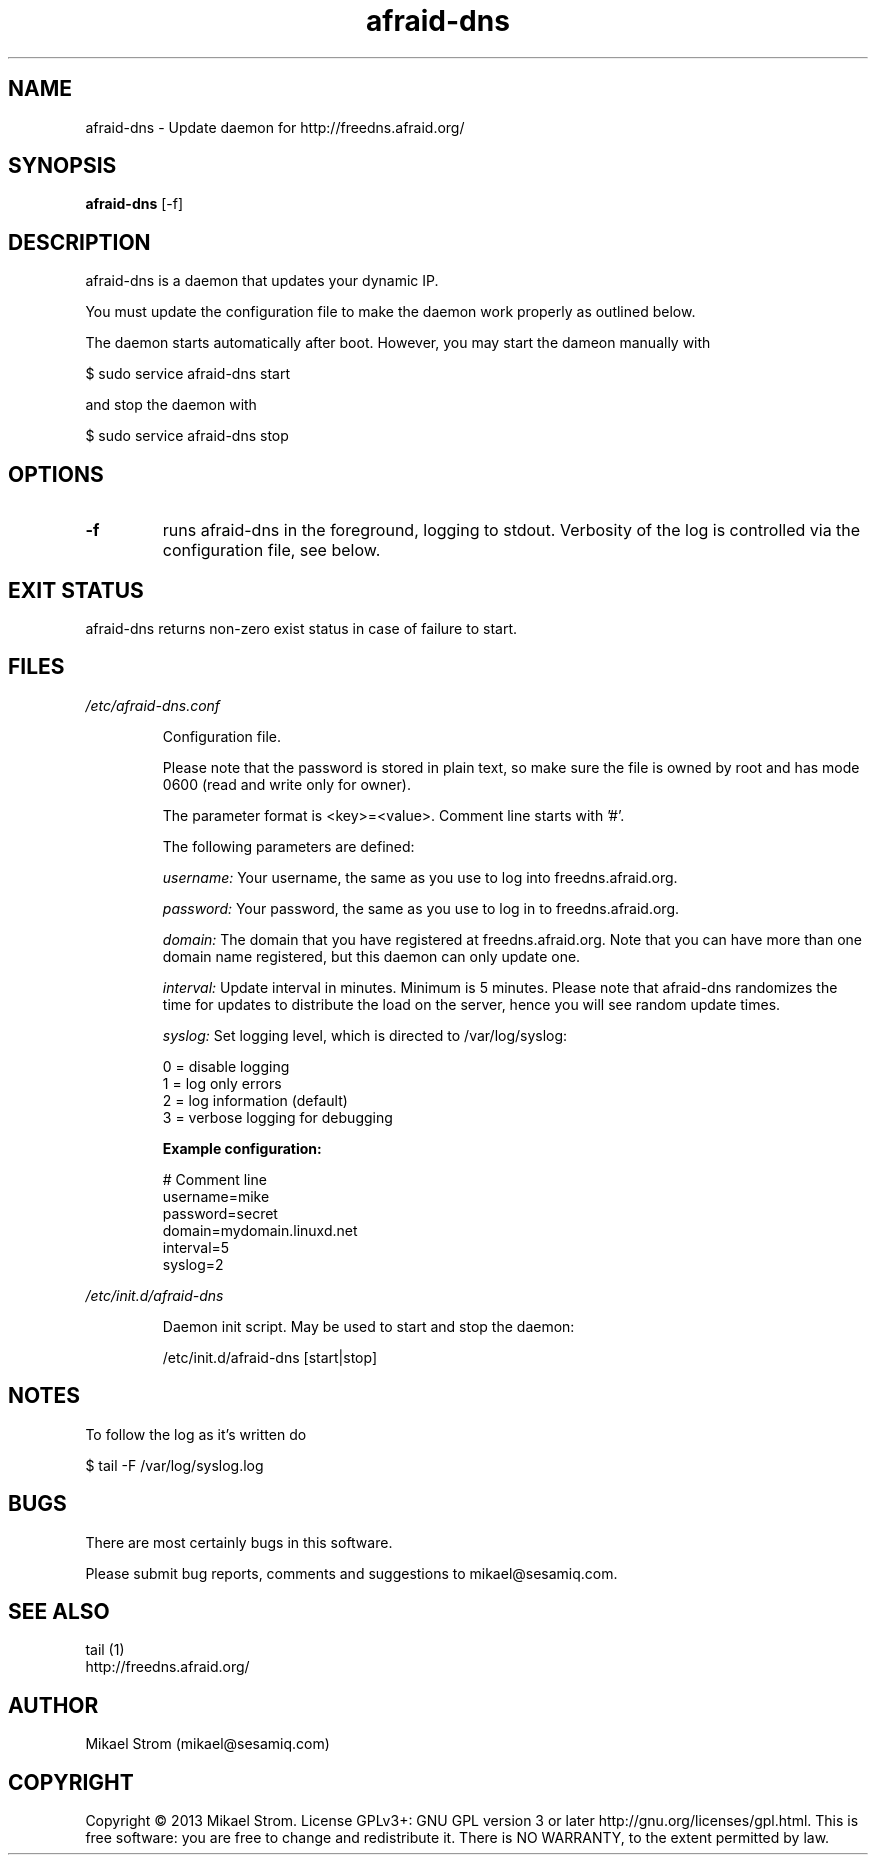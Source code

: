 .TH afraid-dns 1 "July 29, 2012" "Version 1.0" "USER COMMANDS"
.SH NAME
afraid-dns \- Update daemon for http://freedns.afraid.org/
.SH SYNOPSIS
.B afraid-dns
[\-f]
.SH DESCRIPTION
afraid-dns is a daemon that updates your dynamic IP.

You must update the configuration file to make the daemon work properly as outlined below.

The daemon starts automatically after boot. However, you may start the dameon manually with
.P
  $ sudo service afraid-dns start
.P
and stop the daemon with 
.P
  $ sudo service afraid-dns stop

.SH OPTIONS
.TP
.B \-f
runs afraid-dns in the foreground, logging to stdout. Verbosity of the log is controlled via the configuration file, see below.
.SH EXIT STATUS
afraid-dns returns non-zero exist status in case of failure to start.
.SH FILES
.I /etc/afraid-dns.conf
.RS
.P
Configuration file.

Please note that the password is stored in plain text, so make sure the file is owned by root and has mode 0600 (read and write only for owner).

The parameter format is <key>=<value>. Comment line starts with '#'.

The following parameters are defined:

.I username:
Your username, the same as you use to log into freedns.afraid.org.

.I password: 
Your password, the same as you use to log in to freedns.afraid.org.

.I domain:
The domain that you have registered at freedns.afraid.org. Note that you can have more than one domain name registered, but this daemon can only update one.

.I interval:
Update interval in minutes. Minimum is 5 minutes. Please note that afraid-dns randomizes the time for updates to distribute the load on the server, hence you will see random update times. 

.I syslog:
Set logging level, which is directed to /var/log/syslog:

  0 = disable logging
  1 = log only errors 
  2 = log information (default) 
  3 = verbose logging for debugging 

.B Example configuration:
.P
# Comment line
.br
username=mike
.br
password=secret
.br
domain=mydomain.linuxd.net
.br
interval=5
.br
syslog=2 
 
.RE

.I /etc/init.d/afraid-dns
.RS
.P
Daemon init script. May be used to start and stop the daemon:
.P
  /etc/init.d/afraid-dns [start|stop]

.RE

.SH NOTES
To follow the log as it's written do

$ tail -F /var/log/syslog.log

.SH BUGS
There are most certainly bugs in this software. 

Please submit bug reports, comments and suggestions to mikael@sesamiq.com.

.SH "SEE ALSO"
tail (1)  
.br
http://freedns.afraid.org/

.SH AUTHOR
Mikael Strom (mikael@sesamiq.com)

.SH COPYRIGHT
Copyright © 2013 Mikael Strom. License GPLv3+: GNU GPL version 3 or later http://gnu.org/licenses/gpl.html. This is free software: you are free to change and redistribute  it. There is NO WARRANTY, to the extent permitted by law.


